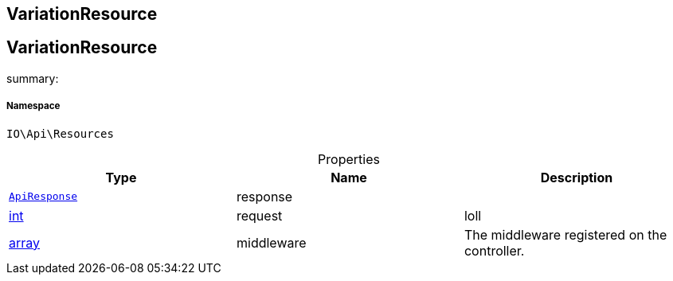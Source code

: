 :table-caption!:
:example-caption!:
:source-highlighter: prettify
:sectids!:

== VariationResource


[[io__variationresource]]
== VariationResource

summary: 




===== Namespace

`IO\Api\Resources`





.Properties
|===
|Type |Name |Description

|        xref:Miscellaneous.adoc#miscellaneous_api_apiresponse[`ApiResponse`]
    |response
    |
|link:http://php.net/int[int^]
    |request
    |loll
|link:http://php.net/array[array^]
    |middleware
    |The middleware registered on the controller.
|===

